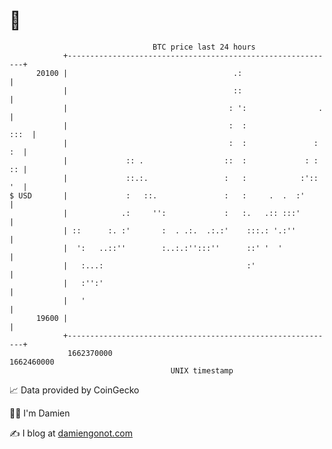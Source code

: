* 👋

#+begin_example
                                   BTC price last 24 hours                    
               +------------------------------------------------------------+ 
         20100 |                                     .:                     | 
               |                                     ::                     | 
               |                                    : ':                .   | 
               |                                    :  :               :::  | 
               |                                    :  :               : :  | 
               |             :: .                  ::  :             : : :: | 
               |             ::.:.                 :   :            :':: '  | 
   $ USD       |             :   ::.               :   :     .  .  :'       | 
               |            .:     '':             :   :.   .:: :::'        | 
               | ::      :. :'       :  . .:.  .:.:'    :::.: '.:''         | 
               |  ':   ..::''        :..:.:'':::''      ::' '  '            | 
               |   :...:                                :'                  | 
               |   :'':'                                                    | 
               |   '                                                        | 
         19600 |                                                            | 
               +------------------------------------------------------------+ 
                1662370000                                        1662460000  
                                       UNIX timestamp                         
#+end_example
📈 Data provided by CoinGecko

🧑‍💻 I'm Damien

✍️ I blog at [[https://www.damiengonot.com][damiengonot.com]]
